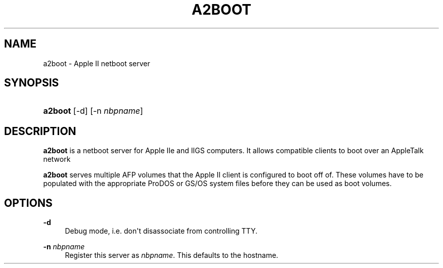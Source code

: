 '\" t
.\"     Title: a2boot
.\"    Author: [FIXME: author] [see http://www.docbook.org/tdg5/en/html/author]
.\" Generator: DocBook XSL Stylesheets vsnapshot <http://docbook.sf.net/>
.\"      Date: 01 Mar 2023
.\"    Manual: Netatalk 2.3.0
.\"    Source: Netatalk 2.3.0
.\"  Language: English
.\"
.TH "A2BOOT" "8" "01 Mar 2023" "Netatalk 2.3.0" "Netatalk 2.3.0"
.\" -----------------------------------------------------------------
.\" * Define some portability stuff
.\" -----------------------------------------------------------------
.\" ~~~~~~~~~~~~~~~~~~~~~~~~~~~~~~~~~~~~~~~~~~~~~~~~~~~~~~~~~~~~~~~~~
.\" http://bugs.debian.org/507673
.\" http://lists.gnu.org/archive/html/groff/2009-02/msg00013.html
.\" ~~~~~~~~~~~~~~~~~~~~~~~~~~~~~~~~~~~~~~~~~~~~~~~~~~~~~~~~~~~~~~~~~
.ie \n(.g .ds Aq \(aq
.el       .ds Aq '
.\" -----------------------------------------------------------------
.\" * set default formatting
.\" -----------------------------------------------------------------
.\" disable hyphenation
.nh
.\" disable justification (adjust text to left margin only)
.ad l
.\" -----------------------------------------------------------------
.\" * MAIN CONTENT STARTS HERE *
.\" -----------------------------------------------------------------
.SH "NAME"
a2boot \- Apple II netboot server
.SH "SYNOPSIS"
.HP \w'\fBa2boot\fR\ 'u
\fBa2boot\fR [\-d] [\-n\ \fInbpname\fR]
.SH "DESCRIPTION"
.PP
\fBa2boot\fR
is a netboot server for Apple IIe and IIGS computers\&. It allows compatible clients to boot over an AppleTalk network
.PP
\fBa2boot\fR
serves multiple AFP volumes that the Apple II client is configured to boot off of\&. These volumes have to be populated with the appropriate ProDOS or GS/OS system files before they can be used as boot volumes\&.
.SH "OPTIONS"
.PP
\fB\-d\fR
.RS 4
Debug mode, i\&.e\&. don\*(Aqt disassociate from controlling TTY\&.
.RE
.PP
\fB\-n\fR \fInbpname\fR
.RS 4
Register this server as
\fInbpname\fR\&. This defaults to the hostname\&.
.RE
